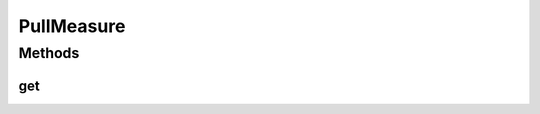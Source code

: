PullMeasure
===========

.. java:package:: org.uma.jmetal.measure
   :noindex:

.. java:type:: public interface PullMeasure<Value> extends Measure<Value>

   A \ :java:ref:`PullMeasure`\  is a \ :java:ref:`Measure`\  from which the \ :java:ref:`Value`\  can be accessed on demand through the \ :java:ref:`get()`\  method. As such, a \ :java:ref:`PullMeasure`\  should ensure that its current \ :java:ref:`Value`\  is always available or generated before to be returned by \ :java:ref:`get()`\ .

   :author: Created by Antonio J. Nebro on 21/10/14 based on the ideas of Matthieu Vergne
   :param <Value>: the type of value the \ :java:ref:`PullMeasure`\  can provide

Methods
-------
get
^^^

.. java:method:: public Value get()
   :outertype: PullMeasure

   :return: the current \ :java:ref:`Value`\  of the \ :java:ref:`Measure`\

